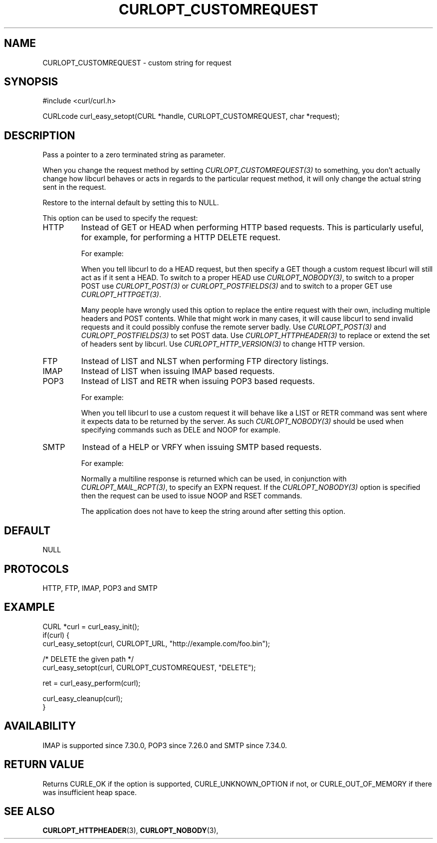 .\" **************************************************************************
.\" *                                  _   _ ____  _
.\" *  Project                     ___| | | |  _ \| |
.\" *                             / __| | | | |_) | |
.\" *                            | (__| |_| |  _ <| |___
.\" *                             \___|\___/|_| \_\_____|
.\" *
.\" * Copyright (C) 1998 - 2017, Daniel Stenberg, <daniel@haxx.se>, et al.
.\" *
.\" * This software is licensed as described in the file COPYING, which
.\" * you should have received as part of this distribution. The terms
.\" * are also available at https://curl.haxx.se/docs/copyright.html.
.\" *
.\" * You may opt to use, copy, modify, merge, publish, distribute and/or sell
.\" * copies of the Software, and permit persons to whom the Software is
.\" * furnished to do so, under the terms of the COPYING file.
.\" *
.\" * This software is distributed on an "AS IS" basis, WITHOUT WARRANTY OF ANY
.\" * KIND, either express or implied.
.\" *
.\" **************************************************************************
.\"
.TH CURLOPT_CUSTOMREQUEST 3 "17 Jun 2014" "libcurl 7.37.0" "curl_easy_setopt options"
.SH NAME
CURLOPT_CUSTOMREQUEST \- custom string for request
.SH SYNOPSIS
#include <curl/curl.h>

CURLcode curl_easy_setopt(CURL *handle, CURLOPT_CUSTOMREQUEST, char *request);
.SH DESCRIPTION
Pass a pointer to a zero terminated string as parameter.

When you change the request method by setting \fICURLOPT_CUSTOMREQUEST(3)\fP
to something, you don't actually change how libcurl behaves or acts in regards
to the particular request method, it will only change the actual string sent
in the request.

Restore to the internal default by setting this to NULL.

This option can be used to specify the request:
.IP HTTP
Instead of GET or HEAD when performing HTTP based requests. This is
particularly useful, for example, for performing a HTTP DELETE request.

For example:

When you tell libcurl to do a HEAD request, but then specify a GET though a
custom request libcurl will still act as if it sent a HEAD. To switch to a
proper HEAD use \fICURLOPT_NOBODY(3)\fP, to switch to a proper POST use
\fICURLOPT_POST(3)\fP or \fICURLOPT_POSTFIELDS(3)\fP and to switch to a proper
GET use \fICURLOPT_HTTPGET(3)\fP.

Many people have wrongly used this option to replace the entire request with
their own, including multiple headers and POST contents. While that might work
in many cases, it will cause libcurl to send invalid requests and it could
possibly confuse the remote server badly. Use \fICURLOPT_POST(3)\fP and
\fICURLOPT_POSTFIELDS(3)\fP to set POST data. Use \fICURLOPT_HTTPHEADER(3)\fP
to replace or extend the set of headers sent by libcurl. Use
\fICURLOPT_HTTP_VERSION(3)\fP to change HTTP version.

.IP FTP
Instead of LIST and NLST when performing FTP directory listings.
.IP IMAP
Instead of LIST when issuing IMAP based requests.
.IP POP3
Instead of LIST and RETR when issuing POP3 based requests.

For example:

When you tell libcurl to use a custom request it will behave like a LIST or
RETR command was sent where it expects data to be returned by the server. As
such \fICURLOPT_NOBODY(3)\fP should be used when specifying commands such as
DELE and NOOP for example.
.IP SMTP
Instead of a HELP or VRFY when issuing SMTP based requests.

For example:

Normally a multiline response is returned which can be used, in conjunction
with \fICURLOPT_MAIL_RCPT(3)\fP, to specify an EXPN request. If the
\fICURLOPT_NOBODY(3)\fP option is specified then the request can be used to
issue NOOP and RSET commands.

The application does not have to keep the string around after setting this
option.
.SH DEFAULT
NULL
.SH PROTOCOLS
HTTP, FTP, IMAP, POP3 and SMTP
.SH EXAMPLE
.nf
CURL *curl = curl_easy_init();
if(curl) {
  curl_easy_setopt(curl, CURLOPT_URL, "http://example.com/foo.bin");

  /* DELETE the given path */
  curl_easy_setopt(curl, CURLOPT_CUSTOMREQUEST, "DELETE");

  ret = curl_easy_perform(curl);

  curl_easy_cleanup(curl);
}
.fi
.SH AVAILABILITY
IMAP is supported since 7.30.0, POP3 since 7.26.0 and SMTP since 7.34.0.
.SH RETURN VALUE
Returns CURLE_OK if the option is supported, CURLE_UNKNOWN_OPTION if not, or
CURLE_OUT_OF_MEMORY if there was insufficient heap space.
.SH "SEE ALSO"
.BR CURLOPT_HTTPHEADER "(3), " CURLOPT_NOBODY "(3), "
